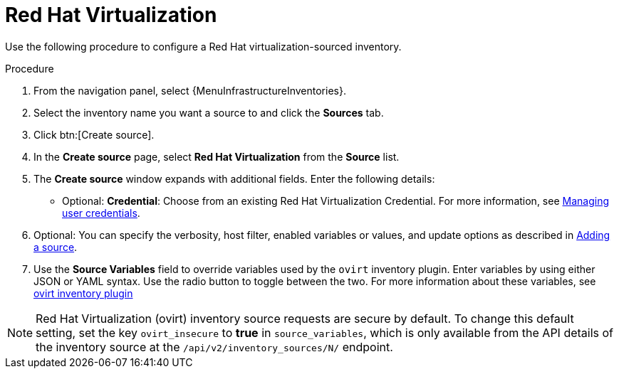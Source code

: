 :_mod-docs-content-type: PROCEDURE

[id="proc-controller-inv-source-rh-virt"]

= Red Hat Virtualization

Use the following procedure to configure a Red Hat virtualization-sourced inventory.

.Procedure
. From the navigation panel, select {MenuInfrastructureInventories}.
. Select the inventory name you want a source to and click the *Sources* tab.
. Click btn:[Create source].
. In the *Create source* page, select *Red Hat Virtualization* from the *Source* list.
. The *Create source* window expands with additional fields.
Enter the following details:

* Optional: *Credential*: Choose from an existing Red Hat Virtualization Credential.
For more information, see xref:controller-credentials[Managing user credentials].
. Optional: You can specify the verbosity, host filter, enabled variables or values, and update options as described in xref:proc-controller-add-source[Adding a source].
. Use the *Source Variables* field to override variables used by the `ovirt` inventory plugin.
Enter variables by using either JSON or YAML syntax.
Use the radio button to toggle between the two.
For more information about these variables, see link:https://console.redhat.com/ansible/automation-hub/repo/published/redhat/rhv/content/inventory/ovirt[ovirt inventory plugin]
//+
//image:inventories-create-source-rhv-example.png[Inventories- create source - RHV example]

[NOTE]
====
Red Hat Virtualization (ovirt) inventory source requests are secure by default.
To change this default setting, set the key `ovirt_insecure` to *true* in `source_variables`, which is only available from the API details of the inventory source at the `/api/v2/inventory_sources/N/` endpoint.
====
